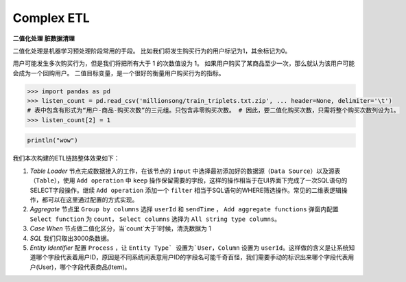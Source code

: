 Complex ETL
************

**二值化处理**
**脏数据清理**

二值化处理是机器学习预处理阶段常用的手段。
比如我们将发生购买行为的用户标记为1，其余标记为0。

用户可能发生多次购买行为，但是我们将把所有大于 1 的次数值设为 1。
如果用户购买了某商品至少一次，那么就认为该用户可能会成为一个回购用户。
二值目标变量，是一个很好的衡量用户购买行为的指标。

.. code-block:: python

   >>> import pandas as pd
   >>> listen_count = pd.read_csv('millionsong/train_triplets.txt.zip', ... header=None, delimiter='\t')
   # 表中包含有形式为“用户-商品-购买次数”的三元组。只包含非零购买次数。 # 因此，要二值化购买次数，只需将整个购买次数列设为1。
   >>> listen_count[2] = 1

.. code-block:: scala

   println("wow")


我们本次构建的ETL链路整体效果如下：

.. image:: ../_static/complexetl.png
  :width: 600
  :alt: Alternative text   


1. `Table Loader` 节点完成数据接入的工作，在该节点的 ``input`` 中选择最初添加好的数据源（``Data Source``）以及源表（``Table``），使用 ``Add operation`` 中 ``keep`` 操作保留需要的字段，这样的操作相当于在UI界面下完成了一次SQL语句的SELECT字段操作。继续 ``Add operation`` 添加一个 ``filter`` 相当于SQL语句的WHERE筛选操作。常见的二维表逻辑操作，都可以在这里通过配置的方式实现。
2. `Aggregate` 节点里 ``Group by columns`` 选择 ``userId`` 和 ``sendTime`` ， ``Add aggregate functions`` 弹窗内配置 ``Select function`` 为 ``count``， ``Select columns`` 选择为 ``All string type columns``。 
3. `Case When` 节点做二值化区分，当`count`大于1时候，清洗数据为 1
4. `SQL` 我们只取出3000条数据。
5. `Entity Identifier` 配置 ``Process`` ，让 ``Entity Type` 设置为`User``，``Column`` 设置为 ``userId``。这样做的含义是让系统知道哪个字段代表着用户ID，原因是不同系统间表意用户ID的字段名可能千奇百怪，我们需要手动的标识出来哪个字段代表用户(User)，哪个字段代表商品(Item)。